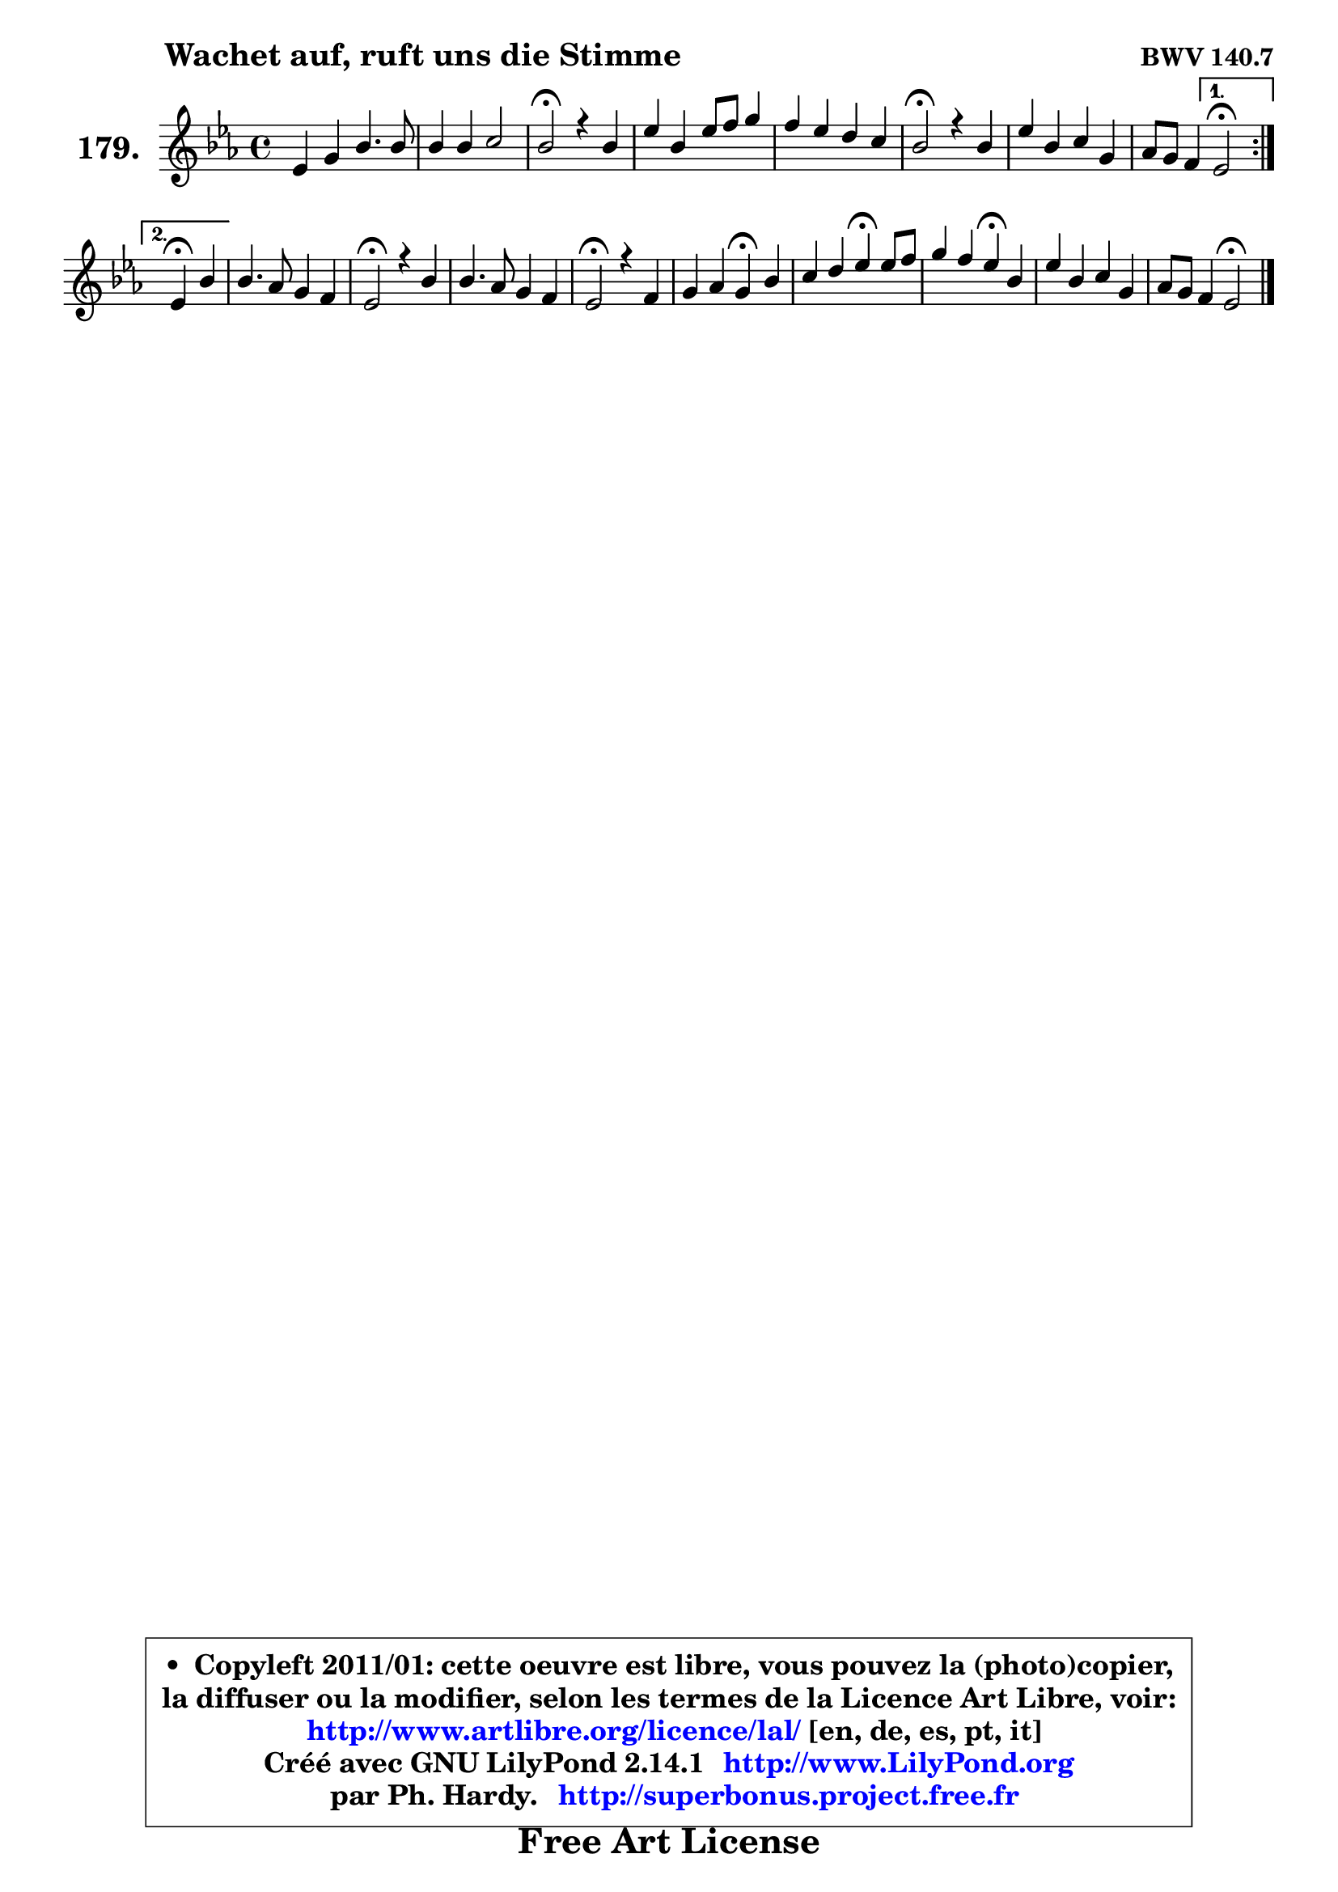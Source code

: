 
\version "2.14.1"

    \paper {
%	system-system-spacing #'padding = #0.1
%	score-system-spacing #'padding = #0.1
%	ragged-bottom = ##f
%	ragged-last-bottom = ##f
	}

    \header {
      opus = \markup { \bold "BWV 140.7" }
      piece = \markup { \hspace #9 \fontsize #2 \bold "Wachet auf, ruft uns die Stimme" }
      maintainer = "Ph. Hardy"
      maintainerEmail = "superbonus.project@free.fr"
      lastupdated = "2011/Jul/20"
      tagline = \markup { \fontsize #3 \bold "Free Art License" }
      copyright = \markup { \fontsize #3  \bold   \override #'(box-padding .  1.0) \override #'(baseline-skip . 2.9) \box \column { \center-align { \fontsize #-2 \line { • \hspace #0.5 Copyleft 2011/01: cette oeuvre est libre, vous pouvez la (photo)copier, } \line { \fontsize #-2 \line {la diffuser ou la modifier, selon les termes de la Licence Art Libre, voir: } } \line { \fontsize #-2 \with-url #"http://www.artlibre.org/licence/lal/" \line { \fontsize #1 \hspace #1.0 \with-color #blue http://www.artlibre.org/licence/lal/ [en, de, es, pt, it] } } \line { \fontsize #-2 \line { Créé avec GNU LilyPond 2.14.1 \with-url #"http://www.LilyPond.org" \line { \with-color #blue \fontsize #1 \hspace #1.0 \with-color #blue http://www.LilyPond.org } } } \line { \hspace #1.0 \fontsize #-2 \line {par Ph. Hardy. } \line { \fontsize #-2 \with-url #"http://superbonus.project.free.fr" \line { \fontsize #1 \hspace #1.0 \with-color #blue http://superbonus.project.free.fr } } } } } }

	  }

  guidemidi = {
	\repeat volta 2 {
        R1 |
        R1 |
        \tempo 4 = 34 r2 \tempo 4 = 78 r2 |
        R1 |
        R1 |
        \tempo 4 = 34 r2 \tempo 4 = 78 r2 |
        R1 |
        r2 } %fin du repeat
        \alternative {
          { \tempo 4 = 34 r2 \tempo 4 = 78 }
          { \set Timing.measureLength = #(ly:make-moment 2 4)
            \tempo 4 = 30 r4 \tempo 4 = 78 r4 | }
        }
        
        \set Timing.measureLength = #(ly:make-moment 4 4)
        R1 |
        \tempo 4 = 34 r2 \tempo 4 = 78 r2 |
        R1 |
        \tempo 4 = 34 r2 \tempo 4 = 78 r2 |
        r2 \tempo 4 = 30 r4 \tempo 4 = 78 r4 |
        r2 \tempo 4 = 30 r4 \tempo 4 = 78 r4 |
        r2 \tempo 4 = 30 r4 \tempo 4 = 78 r4 |
        R1 |
        r2 \tempo 4 = 34 r2 |
	}

  upper = {
	\time 4/4
	\key es \major
	\clef treble
	\voiceOne
	<< { 
	% SOPRANO
	\set Voice.midiInstrument = "acoustic grand"
	\relative c' {
	\repeat volta 2 {
        es4 g bes4. bes8 |
        bes4 bes c2 |
        bes2\fermata r4 bes4 |
        es4 bes es8 f g4 |
        f4 es d c |
        bes2\fermata r4 bes4 |
        es4 bes c g |
        aes8 g f4 } %fin du repeat
        \alternative {
          { es2\fermata }
          { \set Timing.measureLength = #(ly:make-moment 2 4)
            es4\fermata bes'4 | }
        }
        
        \set Timing.measureLength = #(ly:make-moment 4 4)
        bes4. aes8 g4 f |
        es2\fermata r4 bes'4 |
        bes4. aes8 g4 f |
        es2\fermata r4 f4 |
        g4 aes g\fermata bes4 |
        c4 d es4\fermata es8 f |
        g4 f es\fermata bes |
        es4 bes c g |
        aes8 g f4 es2\fermata |
        \bar "|."
	} % fin de relative
	}

%	\context Voice="1" { \voiceTwo 
%	% ALTO
%	\set Voice.midiInstrument = "acoustic grand"
%	\relative c' {
%	\repeat volta 2 {
%        bes4 es g f |
%        g4 f g f |
%        f2 r4 f4 |
%        bes4. aes8 g aes bes4 |
%        bes4 c4 ~ c8 bes4 a8 |
%        f2 r4 g |
%        aes4 g es es |
%        es4 d } %fin du repeat
%      \alternative {
%          { bes2 }
%          { \set Timing.measureLength = #(ly:make-moment 2 4)
%            bes4 f'4 | }
%        }
%        
%        \set Timing.measureLength = #(ly:make-moment 4 4)
%        g4. f8 bes, c d4 |
%        c2 r4 d8 es |
%        f4 f4 ~ f8 es4 d8 |
%        bes2 r4 d4 | 
%        es4. d8 es4 g4 ~ |
%        g8 f4 g8 g4 g8 aes |
%        bes4. aes8 g4 g8 aes |
%        bes8 aes bes g aes4 es |
%        es4 d bes2 |
%        \bar "|."
%	} % fin de relative
%	\oneVoice
%	} >>
 >>
	}

    lower = {
	\time 4/4
	\key es \major
	\clef bass
	\voiceOne
	<< { 
	% TENOR
	\set Voice.midiInstrument = "acoustic grand"
	\relative c' {
	\repeat volta 2 {
        g4 bes es d |
        es4 bes bes a |
        d2 r4 d4 |
        es4 es bes es |
        f4 f f4 ~ f8 c |
        d2 r4 es4 |
        es4. des8 c4 c |
        c8 bes aes4 } %fin du repeat
        \alternative {
          { g2 }
          { \set Timing.measureLength = #(ly:make-moment 2 4)
            g4 bes4 | }
        }
        
        \set Timing.measureLength = #(ly:make-moment 4 4)
        es8 d c d es4 bes8 aes |
        g2 r4 bes4 |
        bes8 c d4 bes8 c4 bes8 |
        g2 r4 bes4 |
        bes4 c8 aes bes4 es |
        es4 d c es |
        es4 d es es |
        bes4 es es4. c8 |
        c8 bes aes4 g2 |
        \bar "|."
	} % fin de relative
	}
	\context Voice="1" { \voiceTwo 
	% BASS
	\set Voice.midiInstrument = "acoustic grand"
	\relative c {
	\repeat volta 2 {
        es2 ~ es8 g bes aes |
        g8 f es d es c f4 |
        bes,2\fermata r4 bes'8 aes! |
        g8 aes g f es4 es' |
        d8 c bes a bes4 f |
        bes,2\fermata r4 es8 des |
        c8 d! es4 aes,8 bes c4 |
        f,4 bes } %fin du repeat
        \alternative {
          { es,2 }
          { \set Timing.measureLength = #(ly:make-moment 2 4)
            es4 d'4 | }
        }
        
        \set Timing.measureLength = #(ly:make-moment 4 4)
        es4 f g8 aes bes bes, |
        c2\fermata r4 g'4 |
        d8 c bes4 es8 c aes bes |
        es2\fermata r4 bes'8 aes |
        g4 f es\fermata es' |
        a,4 b c\fermata c |
        g8 aes bes4 c,4\fermata es8 f |
        g8 f g es aes, bes c4 |
        f,4 bes es,2\fermata |
        \bar "|."
	} % fin de relative
	\oneVoice
	} >>
	}


    \score { 

	\new PianoStaff <<
	\set PianoStaff.instrumentName = \markup { \bold \huge "179." }
	\new Staff = "upper" \upper
%	\new Staff = "lower" \lower
	>>

    \layout {
%	ragged-last = ##f
	   }

         } % fin de score

  \score {
\unfoldRepeats { << \guidemidi \upper >> }
    \midi {
    \context {
     \Staff
      \remove "Staff_performer"
               }

     \context {
      \Voice
       \consists "Staff_performer"
                }

     \context { 
      \Score
      tempoWholesPerMinute = #(ly:make-moment 78 4)
		}
	    }
	}


